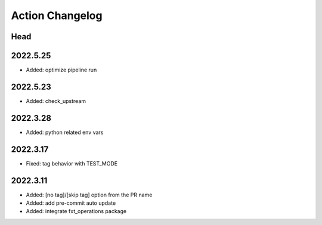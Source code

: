 Action Changelog
=================
.. inclusion-marker

Head
++++

2022.5.25
+++++++++
- Added: optimize pipeline run

2022.5.23
+++++++++
- Added: check_upstream

2022.3.28
+++++++++
- Added: python related env vars

2022.3.17
+++++++++
- Fixed: tag behavior with TEST_MODE

2022.3.11
+++++++++
- Added: [no tag]/[skip tag] option from the PR name
- Added: add pre-commit auto update
- Added: integrate fxt_operations package
